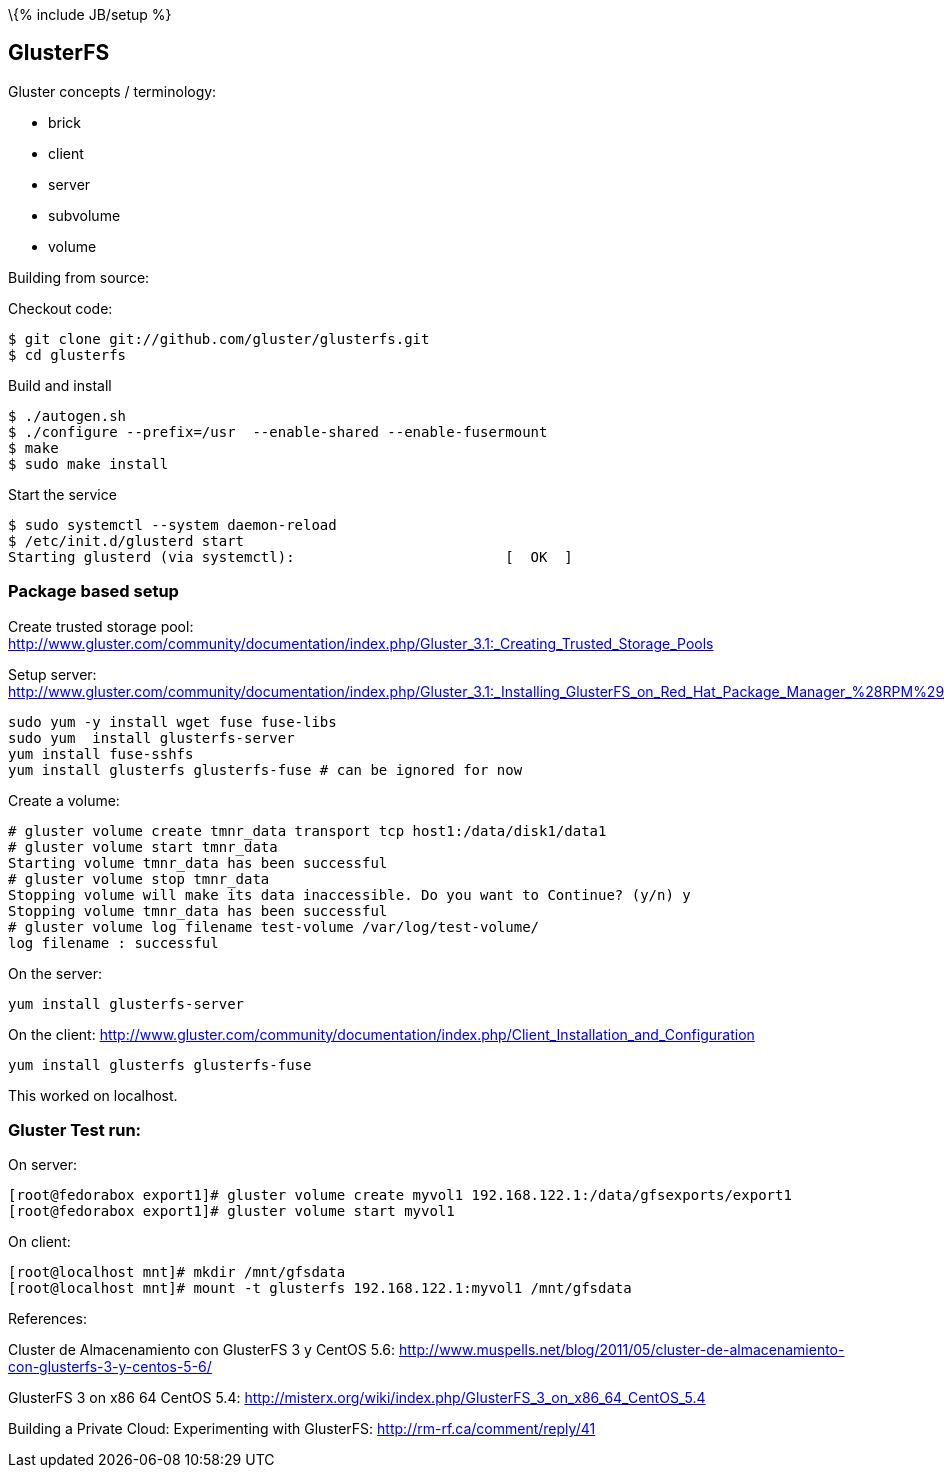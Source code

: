 \{% include JB/setup %}

[[glusterfs]]
GlusterFS
---------

Gluster concepts / terminology:

* brick
* client
* server
* subvolume
* volume

Building from source:

Checkout code:

--------------------------------------------------
$ git clone git://github.com/gluster/glusterfs.git
$ cd glusterfs
--------------------------------------------------

Build and install

----------------------------------------------------------------
$ ./autogen.sh
$ ./configure --prefix=/usr  --enable-shared --enable-fusermount
$ make 
$ sudo make install
----------------------------------------------------------------

Start the service

-------------------------------------------------------------------
$ sudo systemctl --system daemon-reload
$ /etc/init.d/glusterd start
Starting glusterd (via systemctl):                         [  OK  ]
-------------------------------------------------------------------

[[package-based-setup]]
Package based setup
~~~~~~~~~~~~~~~~~~~

Create trusted storage pool:
http://www.gluster.com/community/documentation/index.php/Gluster_3.1:_Creating_Trusted_Storage_Pools

Setup server:
http://www.gluster.com/community/documentation/index.php/Gluster_3.1:_Installing_GlusterFS_on_Red_Hat_Package_Manager_%28RPM%29_Distributions

-------------------------------------------------------------
sudo yum -y install wget fuse fuse-libs
sudo yum  install glusterfs-server
yum install fuse-sshfs
yum install glusterfs glusterfs-fuse # can be ignored for now
-------------------------------------------------------------

Create a volume:

---------------------------------------------------------------------------------
# gluster volume create tmnr_data transport tcp host1:/data/disk1/data1
# gluster volume start tmnr_data
Starting volume tmnr_data has been successful
# gluster volume stop tmnr_data
Stopping volume will make its data inaccessible. Do you want to Continue? (y/n) y
Stopping volume tmnr_data has been successful
# gluster volume log filename test-volume /var/log/test-volume/
log filename : successful
---------------------------------------------------------------------------------

On the server:

----------------------------
yum install glusterfs-server
----------------------------

On the client:
http://www.gluster.com/community/documentation/index.php/Client_Installation_and_Configuration

------------------------------------
yum install glusterfs glusterfs-fuse
------------------------------------

This worked on localhost.

[[gluster-test-run]]
Gluster Test run:
~~~~~~~~~~~~~~~~~

On server:

---------------------------------------------------------------------------------------------
[root@fedorabox export1]# gluster volume create myvol1 192.168.122.1:/data/gfsexports/export1
[root@fedorabox export1]# gluster volume start myvol1
---------------------------------------------------------------------------------------------

On client:

--------------------------------------------------------------------------
[root@localhost mnt]# mkdir /mnt/gfsdata
[root@localhost mnt]# mount -t glusterfs 192.168.122.1:myvol1 /mnt/gfsdata
--------------------------------------------------------------------------

References:

Cluster de Almacenamiento con GlusterFS 3 y CentOS 5.6:
http://www.muspells.net/blog/2011/05/cluster-de-almacenamiento-con-glusterfs-3-y-centos-5-6/

GlusterFS 3 on x86 64 CentOS 5.4:
http://misterx.org/wiki/index.php/GlusterFS_3_on_x86_64_CentOS_5.4

Building a Private Cloud: Experimenting with GlusterFS:
http://rm-rf.ca/comment/reply/41
